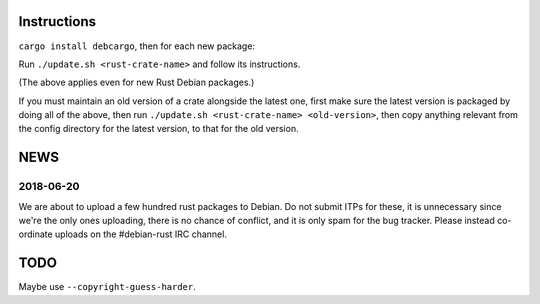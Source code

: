 Instructions
============

``cargo install debcargo``, then for each new package:

Run ``./update.sh <rust-crate-name>`` and follow its instructions.

(The above applies even for new Rust Debian packages.)

If you must maintain an old version of a crate alongside the latest one, first
make sure the latest version is packaged by doing all of the above, then run
``./update.sh <rust-crate-name> <old-version>``, then copy anything relevant
from the config directory for the latest version, to that for the old version.


NEWS
====

2018-06-20
----------

We are about to upload a few hundred rust packages to Debian. Do not submit
ITPs for these, it is unnecessary since we're the only ones uploading, there is
no chance of conflict, and it is only spam for the bug tracker. Please instead
co-ordinate uploads on the #debian-rust IRC channel.


TODO
====

Maybe use ``--copyright-guess-harder``.
